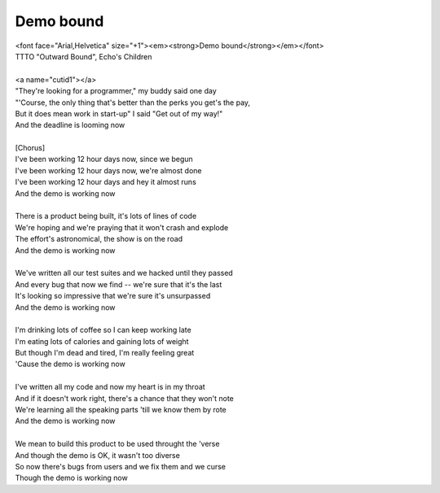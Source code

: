 Demo bound
----------

| <font face="Arial,Helvetica" size="+1"><em><strong>Demo bound</strong></em></font>
| TTTO "Outward Bound", Echo's Children
| 
| <a name="cutid1"></a>
| "They're looking for a programmer," my buddy said one day
| "'Course, the only thing that's better than the perks you get's the pay,
| But it does mean work in start-up" I said "Get out of my way!"
| And the deadline is looming now
| 
| [Chorus]
| I've been working 12 hour days now, since we begun
| I've been working 12 hour days now, we're almost done
| I've been working 12 hour days and hey it almost runs
| And the demo is working now
| 
| There is a product being built, it's lots of lines of code
| We're hoping and we're praying that it won't crash and explode
| The effort's astronomical, the show is on the road
| And the demo is working now
| 
| We've written all our test suites and we hacked until they passed
| And every bug that now we find -- we're sure that it's the last
| It's looking so impressive that we're sure it's unsurpassed
| And the demo is working now
| 
| I'm drinking lots of coffee so I can keep working late
| I'm eating lots of calories and gaining lots of weight
| But though I'm dead and tired, I'm really feeling great
| 'Cause the demo is working now
| 
| I've written all my code and now my heart is in my throat
| And if it doesn't work right, there's a chance that they won't note
| We're learning all the speaking parts 'till we know them by rote
| And the demo is working now
| 
| We mean to build this product to be used throught the 'verse
| And though the demo is OK, it wasn't too diverse
| So now there's bugs from users and we fix them and we curse
| Though the demo is working now
